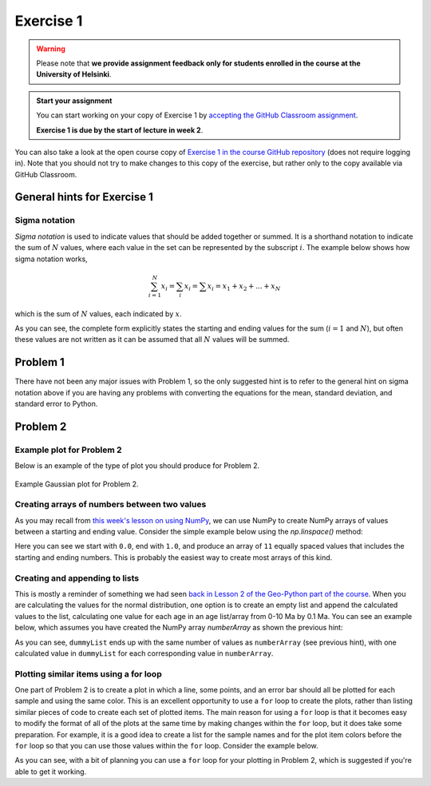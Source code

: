 Exercise 1
==========

.. warning::

    Please note that **we provide assignment feedback only for students enrolled in the course at the University of Helsinki**.

.. admonition:: Start your assignment

    You can start working on your copy of Exercise 1 by `accepting the GitHub Classroom assignment <https://classroom.github.com/a/xlPEDOv7>`__.

    **Exercise 1 is due by the start of lecture in week 2**.

You can also take a look at the open course copy of `Exercise 1 in the course GitHub repository <https://github.com/IntroQG-2017/Exercise-1>`__ (does not require logging in).
Note that you should not try to make changes to this copy of the exercise, but rather only to the copy available via GitHub Classroom.

General hints for Exercise 1
----------------------------

Sigma notation
~~~~~~~~~~~~~~

*Sigma notation* is used to indicate values that should be added together or summed.
It is a shorthand notation to indicate the sum of :math:`N` values, where each value in the set can be represented by the subscript :math:`i`.
The example below shows how sigma notation works,

.. math:: \sum_{i=1}^{N} x_{i} = \sum_{i} x_{i} = \sum x_{i} = x_{1} + x_{2} + ... + x_{N}

which is the sum of :math:`N` values, each indicated by :math:`x`.

As you can see, the complete form explicitly states the starting and ending values for the sum (:math:`i = 1` and :math:`N`), but often these values are not written as it can be assumed that all :math:`N` values will be summed.

Problem 1
---------
There have not been any major issues with Problem 1, so the only suggested hint is to refer to the general hint on sigma notation above if you are having any problems with converting the equations for the mean, standard deviation, and standard error to Python.

Problem 2
---------

Example plot for Problem 2
~~~~~~~~~~~~~~~~~~~~~~~~~~

Below is an example of the type of plot you should produce for Problem 2.

.. figure:: img/Gaussian-plot.png
    :width: 600 px
    :align: center
    :alt: Gaussian plot for Problem 2

    Example Gaussian plot for Problem 2.

Creating arrays of numbers between two values
~~~~~~~~~~~~~~~~~~~~~~~~~~~~~~~~~~~~~~~~~~~~~

As you may recall from `this week's lesson on using NumPy <intro-numpy.html#useful-functions>`__, we can use NumPy to create NumPy arrays of values between a starting and ending value.
Consider the simple example below using the `np.linspace()` method:

.. ipython:: python

    import numpy as np
    numberArray = np.linspace(0.0, 1.0, 11)
    print(numberArray)

Here you can see we start with ``0.0``, end with ``1.0``, and produce an array of ``11`` equally spaced values that includes the starting and ending numbers.
This is probably the easiest way to create most arrays of this kind.

Creating and appending to lists
~~~~~~~~~~~~~~~~~~~~~~~~~~~~~~~

This is mostly a reminder of something we had seen `back in Lesson 2 of the Geo-Python part of the course <https://geo-python.github.io/2017/lessons/L2/python-basic-elements.html#lists-and-indices>`__.
When you are calculating the values for the normal distribution, one option is to create an empty list and append the calculated values to the list, calculating one value for each age in an age list/array from 0-10 Ma by 0.1 Ma.
You can see an example below, which assumes you have created the NumPy array `numberArray` as shown the previous hint:

.. ipython:: python

    dummyList = []
    for i in range(len(numberArray)):
        dummyList.append(numberArray[i]**2.0)
    print(dummyList)

As you can see, ``dummyList`` ends up with the same number of values as ``numberArray`` (see previous hint), with one calculated value in ``dummyList`` for each corresponding value in ``numberArray``.

Plotting similar items using a for loop
~~~~~~~~~~~~~~~~~~~~~~~~~~~~~~~~~~~~~~~

One part of Problem 2 is to create a plot in which a line, some points, and an error bar should all be plotted for each sample and using the same color.
This is an excellent opportunity to use a ``for`` loop to create the plots, rather than listing similar pieces of code to create each set of plotted items.
The main reason for using a ``for`` loop is that it becomes easy to modify the format of all of the plots at the same time by making changes within the ``for`` loop, but it does take some preparation.
For example, it is a good idea to create a list for the sample names and for the plot item colors before the ``for`` loop so that you can use those values within the ``for`` loop.
Consider the example below.

.. ipython:: python
   :suppress:

    import matplotlib.pyplot as plt

.. ipython:: python

    # Make some useful lists
    sampleNames = ['sample1', 'sample2', 'sample3']
    colors = ['black', 'blue', 'red']
    for i in range(len(sampleNames)):
        x = np.random.random(10)   # Random data to plot
        y = np.sin(x)
        x2 = np.random.random(10)  # More random data to plot
        y2 = np.cos(x2)
        e = np.random.random(10)
        plt.plot(x, y, 'o', color = colors[i], label = sampleNames[i])   # Make plots
        plt.errorbar(x2, y2, xerr=e, fmt='s', color=colors[i])

As you can see, with a bit of planning you can use a ``for`` loop for your plotting in Problem 2, which is suggested if you're able to get it working.